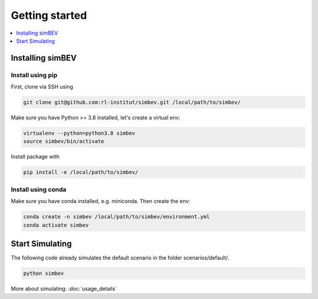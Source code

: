~~~~~~~~~~~~~~~
Getting started
~~~~~~~~~~~~~~~

.. contents::
    :depth: 1
    :local:
    :backlinks: top

Installing simBEV
=================

Install using pip
-----------------

First, clone via SSH using

.. code:: bash

    git clone git@github.com:rl-institut/simbev.git /local/path/to/simbev/

Make sure you have Python >= 3.8 installed, let's create a virtual env:

.. code:: bash

    virtualenv --python=python3.8 simbev
    source simbev/bin/activate

Install package with

.. code:: bash

    pip install -e /local/path/to/simbev/

Install using conda
-------------------

Make sure you have conda installed, e.g. miniconda. Then create the env:

.. code:: bash

    conda create -n simbev /local/path/to/simbev/environment.yml
    conda activate simbev


Start Simulating
================

The following code already simulates the default scenario in the folder scenarios/default/.

.. code:: bash

    python simbev

More about simulating: :doc:`usage_details`
